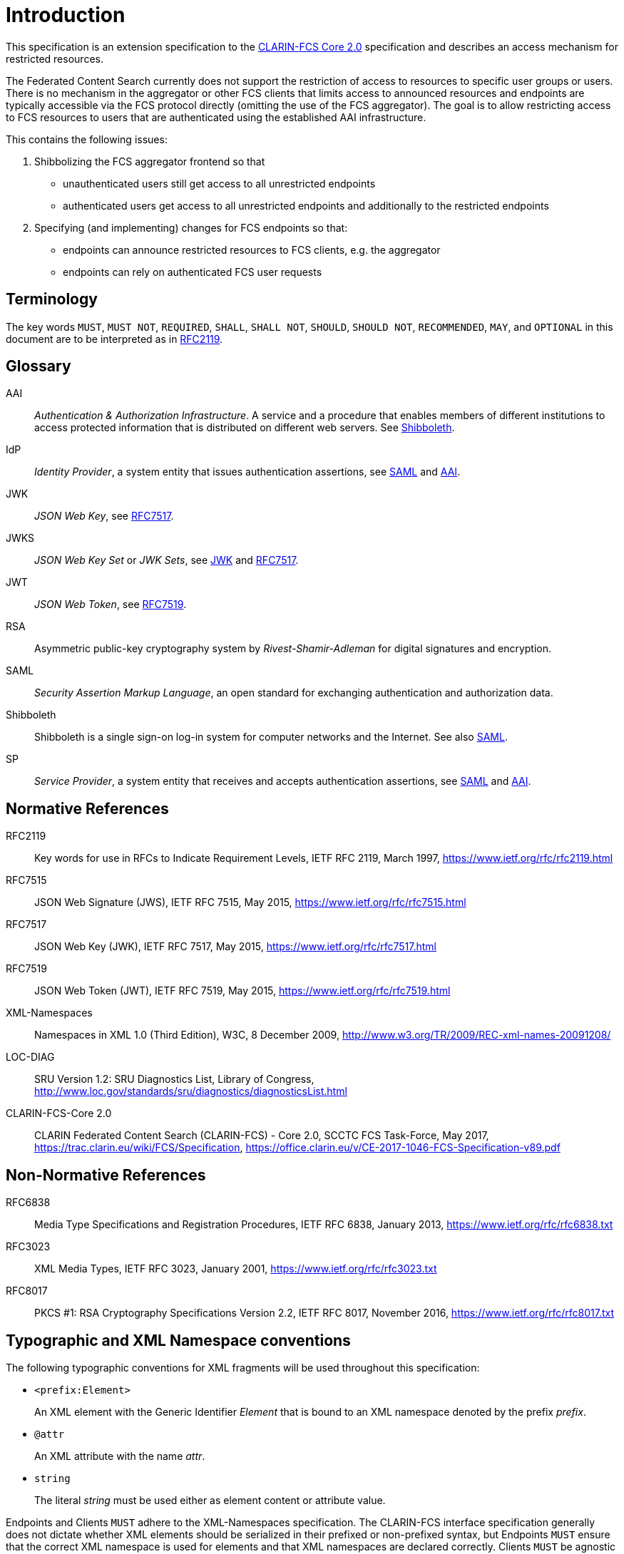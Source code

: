 = Introduction

This specification is an extension specification to the <<ref:CLARIN-FCSCore20,CLARIN-FCS Core 2.0>> specification and describes an access mechanism for restricted resources.

The Federated Content Search currently does not support the restriction of access to resources to specific user groups or users. There is no mechanism in the aggregator or other FCS clients that limits access to announced resources and endpoints are typically accessible via the FCS protocol directly (omitting the use of the FCS aggregator). The goal is to allow restricting access to FCS resources to users that are authenticated using the established AAI infrastructure.

This contains the following issues:

. Shibbolizing the FCS aggregator frontend so that 
  * unauthenticated users still get access to all unrestricted endpoints
  * authenticated users get access to all unrestricted endpoints and additionally to the restricted endpoints

. Specifying (and implementing) changes for FCS endpoints so that:
  * endpoints can announce restricted resources to FCS clients, e.g. the aggregator
  * endpoints can rely on authenticated FCS user requests


== Terminology

The key words `MUST`, `MUST NOT`, `REQUIRED`, `SHALL`, `SHALL NOT`, `SHOULD`, `SHOULD NOT`, `RECOMMENDED`, `MAY`, and `OPTIONAL` in this document are to be interpreted as in <<ref:RFC2119>>.


== Glossary

[[ref:AAI]]AAI::
    _Authentication & Authorization Infrastructure_. A service and a procedure that enables members of different institutions to access protected information that is distributed on different web servers. See <<ref:Shibboleth>>.

IdP::
    _Identity Provider_, a system entity that issues authentication assertions, see <<ref:SAML>> and <<ref:AAI>>.

[[ref:JWK]]JWK::
    _JSON Web Key_, see <<ref:RFC7517>>.

JWKS::
    _JSON Web Key Set_ or _JWK Sets_, see <<ref:JWK>> and <<ref:RFC7517>>.

JWT::
    _JSON Web Token_, see <<ref:RFC7519>>.

RSA::
    Asymmetric public-key cryptography system by _Rivest-Shamir-Adleman_ for digital signatures and encryption.

[[ref:SAML]]SAML::
    _Security Assertion Markup Language_, an open standard for exchanging authentication and authorization data.

[[ref:Shibboleth]]Shibboleth::
    Shibboleth is a single sign-on log-in system for computer networks and the Internet. See also <<ref:SAML>>.

SP::
    _Service Provider_, a system entity that receives and accepts authentication assertions, see <<ref:SAML>> and <<ref:AAI>>.


== Normative References

[[ref:RFC2119]]RFC2119::
    Key words for use in RFCs to Indicate Requirement Levels, IETF RFC 2119, March 1997,
    https://www.ietf.org/rfc/rfc2119.html

[[ref:RFC7515]]RFC7515::
    JSON Web Signature (JWS), IETF RFC 7515, May 2015,
    https://www.ietf.org/rfc/rfc7515.html

[[ref:RFC7517]]RFC7517::
    JSON Web Key (JWK), IETF RFC 7517, May 2015,
    https://www.ietf.org/rfc/rfc7517.html

[[ref:RFC7519]]RFC7519::
    JSON Web Token (JWT), IETF RFC 7519, May 2015,
    https://www.ietf.org/rfc/rfc7519.html

[[ref:XML-Namespaces]]XML-Namespaces::
    Namespaces in XML 1.0 (Third Edition), W3C, 8 December 2009,
    http://www.w3.org/TR/2009/REC-xml-names-20091208/

[[ref:LOC-DIAG]]LOC-DIAG::
    SRU Version 1.2: SRU Diagnostics List, Library of Congress,
    http://www.loc.gov/standards/sru/diagnostics/diagnosticsList.html

[[ref:CLARIN-FCSCore20]]CLARIN-FCS-Core 2.0::
    CLARIN Federated Content Search (CLARIN-FCS) - Core 2.0, SCCTC FCS Task-Force, May 2017,
    https://trac.clarin.eu/wiki/FCS/Specification,
    https://office.clarin.eu/v/CE-2017-1046-FCS-Specification-v89.pdf


== Non-Normative References

RFC6838::
    Media Type Specifications and Registration Procedures, IETF RFC 6838, January 2013,
    https://www.ietf.org/rfc/rfc6838.txt

RFC3023::
    XML Media Types, IETF RFC 3023, January 2001,
    https://www.ietf.org/rfc/rfc3023.txt

RFC8017::
    PKCS #1: RSA Cryptography Specifications Version 2.2, IETF RFC 8017, November 2016,
    https://www.ietf.org/rfc/rfc8017.txt


== Typographic and XML Namespace conventions

The following typographic conventions for XML fragments will be used throughout this specification:

* `<prefix:Element>`
+
An XML element with the Generic Identifier _Element_ that is bound to an XML namespace denoted by the prefix _prefix_.

* `@attr`
+
An XML attribute with the name _attr_.

* `string`
+
The literal _string_ must be used either as element content or attribute value.

Endpoints and Clients `MUST` adhere to the XML-Namespaces specification. The CLARIN-FCS interface specification generally does not dictate whether XML elements should be serialized in their prefixed or non-prefixed syntax, but Endpoints `MUST` ensure that the correct XML namespace is used for elements and that XML namespaces are declared correctly. Clients `MUST` be agnostic regarding syntax for serializing the XML elements, i.e. if the prefixed or un-prefixed variant was used, and `SHOULD` operate solely on expanded names, i.e. pairs of namespace name and local name.
